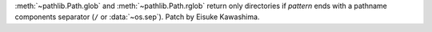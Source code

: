 :meth:`~pathlib.Path.glob` and :meth:`~pathlib.Path.rglob` return only
directories if *pattern* ends with a pathname components separator
(``/`` or :data:`~os.sep`).
Patch by Eisuke Kawashima.
